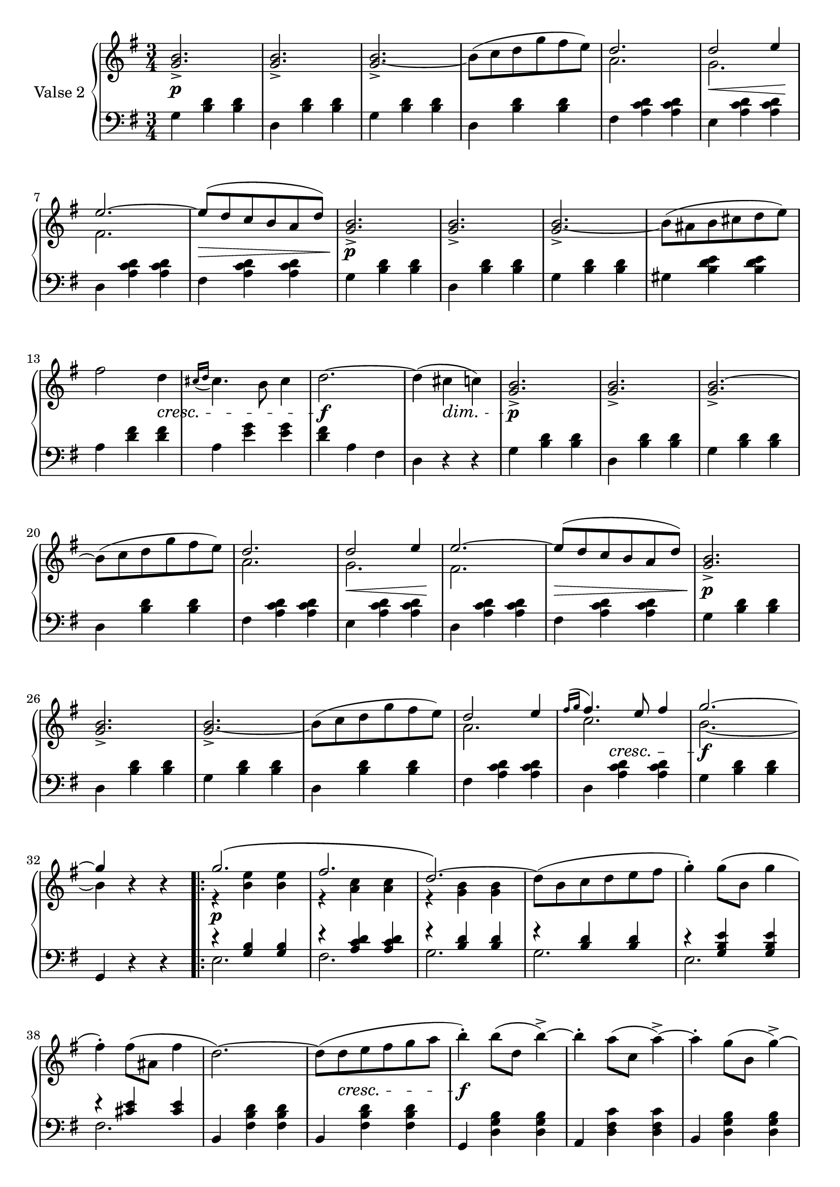 

secondValseUpper = \relative c'' {
  \clef treble
  \key g \major
  \time 3/4
  <g b>2._> | q_> | q_> ~ | b8[( c d g fis e)] | 
  <<
    { \voiceOne d2. | d2 e4 | e2. ~ | e8[( d c b a d)]}
    \new Voice {
      \voiceTwo a2. | g | fis2. | s2. 
    }
  >> \oneVoice <g b>2._> | q_> | q_> ~ | b8[( ais b cis d e)] | fis2 d4 |

  % P 1 L 3
  \acciaccatura { cis16[ d] } cis4. b8 cis4 | d2. ~ | d4( cis c!) |
  <g b>2._>|q_>|q_>~|b8[( c d g fis e)] |

  % P 1 L 4
  <<
  { \voiceOne d2. | d2 e4 | e2. ~ | e8[( d c b a d)]}
    \new Voice {
      \voiceTwo a2. | g | fis2. | s2. 
    }
  >> \oneVoice <g b>2._> | q_> | q_> ~ |

  % P 1 L 5
  b8^([ c d g fis e)] |
  <<
    {\voiceOne d2 e4 | \acciaccatura {fis16[ g]} fis4. e8 fis4 | g2. ~| g4 }
    \new Voice {
      \voiceTwo a,2.|c2. | b2. ~ |b4 
    }
  >> \oneVoice r4 r

  \repeat volta 2 {
    <<
      {\voiceOne g'2.\( | fis |d2.\)~|}
      \new Voice {
        \voiceTwo r4 <b e> q|r <a c> q|r <g b> q|
      }
    >>\oneVoice
    d'8[( b c d e fis] | g4)-. g8([ b,] g'4 | fis)-. fis8[( ais,] fis'4 | d2.)~|
    d8[ (d e fis g a] | b4)-. b8([ d,] b'4->) ~ |

    %P2L1
    b4-. a8[( c,] a'4^>) ~ | a4-. g8[( b,] g'4)^> ~ |
    g8[ b,( c d e b] | c4) e2^> ~ | 
    e8([ fis g a b fis] |
  }
  \alternative {
    { g2.) ~ | g8[ b,( c d e fis)] }
    % L2 P 2
    { g2. ~ | g4( g, a)}
  }
  \bar "||"
  <g b>2._> | q_> | q_> ~ | b8[( c d g fis e)] | 
  <<
    { \voiceOne d2. | d2 e4 | e2. ~ | e8[( d c b a d)]}
    \new Voice {
      \voiceTwo a2. | g | fis2. | s2. 
    }
  >> \oneVoice <g b>2._> | q_> | q_> ~ | b8[( ais b cis d e)] | fis2 d4 |

  % P 1 L 3
  \acciaccatura { cis16[ d] } cis4. b8 cis4 | d2. ~ | d4( cis c!) |
  <g b>2._>|q_>|q_>~|b8[( c d g fis e)] |

  % P 1 L 4
  <<
  { \voiceOne d2. | d2 e4 | e2. ~ | e8[( d c b a d)]}
    \new Voice {
      \voiceTwo a2. | g | fis2. | s2. 
    }
  >> \oneVoice <g b>2._> | q_> | q_> ~ |

  % P 1 L 5
  b8^([ c d g fis e)] |
  <<
    {\voiceOne d2 e4 | \acciaccatura {fis16[ g]} fis4. e8 fis4 | g2. ~| g4 }
    \new Voice {
      \voiceTwo a,2.|c2. | b2. ~ |b4 
    }
  >> \oneVoice r4 r

  \bar "|."

}

secondValseLower = \relative c' {
  \clef bass
  \key g \major
  \time 3/4

  % P 1 L 1
  g4 <b d> q|d, <b' d> q|g <b d> q|d, <b' d> q|fis <a c d> q|e <a c d> q|

  % P 1 L 2
  d, <a' c d> q|fis <a c d> q|g <b d> q|d, <b' d> q|g <b d> q|gis <b d e> q|a <d fis> q|

  % P 1 L 3
  a <e' g> q|<d fis> a fis|d r r|g <b d> q|d, <b' d> q|g <b d> q|d, <b' d> q|

  % P 1 L 4 
  fis <a c d> q|e <a c d> q|d, <a' c d> q|fis <a c d> q|g <b d> q|d, <b' d> q|g <b d> q|

  % P 1 L 5
  d, <b' d> q|fis <a c d> q|d, <a' c d> q|g <b d> q|g, r r
  \repeat volta 2 {
    <<
      { \voiceOne r4 <g' b> q|r <a c d> q|
          r <b d> q|r q q|r <g b e> q|r <cis e> q}
      \new Voice {
        \voiceTwo e,2.|fis|g|g|e|fis
      }
    >>\oneVoice 
    | b,4 <fis' b d> q|b, <fis' b d> q|g, <d' g b> q|

    % L1 P2
    a <d fis c'> q|b <d g b> q|e <g b> q|a, <e' g c> q|d <d fis a c> q|
  }
  \alternative {
    { g, <d' g b> q | g, r r }
    { g <d' g b> q | g, r r }
  }
  \bar "||"
  g' <b d> q| d, <b' d> q|g <b d> q|d, <b' d> q|fis <a c d> q|e <a c d> q|

  % P 1 L 2
  d, <a' c d> q|fis <a c d> q|g <b d> q|d, <b' d> q|g <b d> q|gis <b d e> q|a <d fis> q|

  % P 1 L 3
  a <e' g> q|<d fis> a fis|d r r|g <b d> q|d, <b' d> q|g <b d> q|d, <b' d> q|

  % P 1 L 4 
  fis <a c d> q|e <a c d> q|d, <a' c d> q|fis <a c d> q|g <b d> q|d, <b' d> q|g <b d> q|

  % P 1 L 5
  d, <b' d> q|fis <a c d> q|d, <a' c d> q|g <b d> q|g, r r
}



%%%% DYNAMICS

secondValseDynamics = {
  s2.\p s2. s2. s2. s2. s8\< s2 s8\! 
  s2. s2.\> s2.\p s2. s2. s2. s2
  \set crescendoSpanner = #'text
  \set crescendoText = \markup \italic "cresc."
  \set decrescendoSpanner = #'text
  \set decrescendoText = \markup \italic "dim."
  s4\< s2. s2.\f s4 s4\> s4 s2.\p s2. s2. s2.
  \set crescendoSpanner = #'hairpin
  \set decrescendoSpanner = #'hairpin
  s2. s8\< s2 s8\! s2. s2.\> s2.\p s2. s2.
  \set crescendoSpanner = #'text
  \set crescendoText = \markup \italic "cresc."
  s2. s2. s4 s4\< s s2.\f s2.
  \repeat volta 2 {
    s2.\p s2.
    s2. s2. s2. s2. s2. s8 s2\< s8 s2.\f 
    s2. s2. s2. s2. s2.
    \set decrescendoSpanner = #'text
    \set decrescendoText = \markup \italic "dim."
  }
  \alternative {
    { s2. | s8 s2\> s8\! }
    { s2. | s4 s4\> s4 }
  }

  s2.\p s2. s2. s2. s2.
  \set decrescendoSpanner = #'hairpin
  \set crescendoSpanner = #'hairpin
  s8\< s2 s8\! s2. s8\> s2 s8 s2.\p s2. s2. s2.
  \set crescendoSpanner = #'text
  \set crescendoText = \markup \italic "cresc."
  s2 s4\< s2. s2.\f
  \set decrescendoSpanner = #'text
  \set decrescendoText = \markup \italic "dim."
  s8 s2\> s8 s2.\p s2. s2.
  \set decrescendoSpanner = #'hairpin
  \set crescendoSpanner = #'hairpin
  s2. s2.   
  s8\< s2 s8\! s2. s8\> s2 s8 s2.\p s2. s2. s2.
  \set crescendoSpanner = #'text
  \set crescendoText = \markup \italic "cresc."
  s4 s4\< s4 s2. s2.\f

}

\score {
  \new PianoStaff <<
    \set PianoStaff.instrumentName = "Valse 2"
    \new Staff = "upper" \secondValseUpper
    \new Dynamics = "Dynamics_pf" \secondValseDynamics
    \new Staff = "lower" \secondValseLower
  >>
  \layout { 
    \context {
      \Score
      \override SpacingSpanner.base-shortest-duration = #(ly:make-moment 1/12)
    }
    \set Score.doubleRepeatType = #":|.|:"
  }
}

